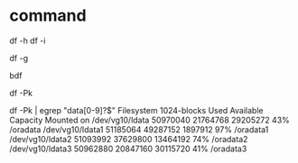 * command

df -h
df -i

df -g

bdf

df -Pk

df -Pk | egrep "data[0-9]?$"
Filesystem          1024-blocks  Used  Available Capacity Mounted on
/dev/vg10/ldata       50970040 21764768 29205272    43%   /oradata
/dev/vg10/ldata1      51185064 49287152  1897912    97%   /oradata1
/dev/vg10/ldata2      51093992 37629800 13464192    74%   /oradata2
/dev/vg10/ldata3      50962880 20847160 30115720    41%   /oradata3
